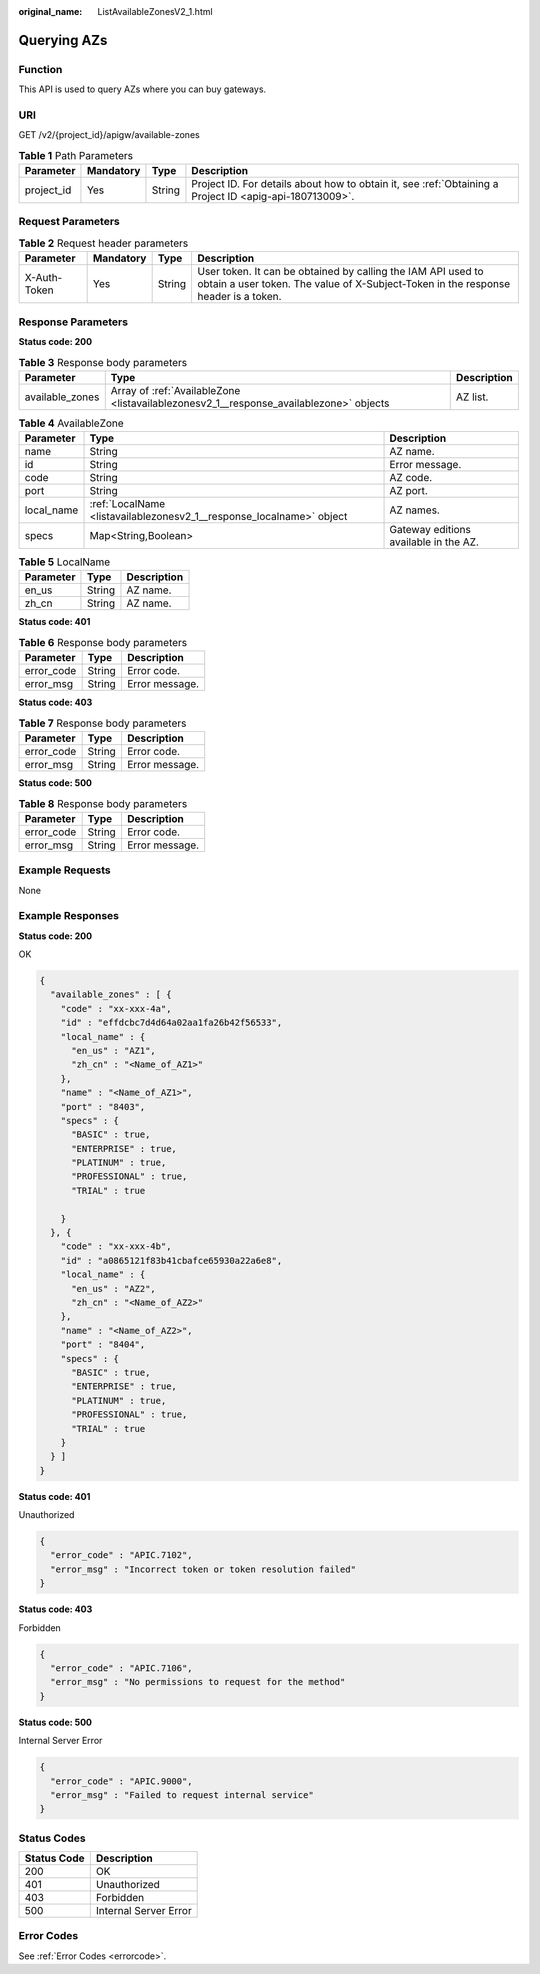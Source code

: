 :original_name: ListAvailableZonesV2_1.html

.. _ListAvailableZonesV2_1:

Querying AZs
============

Function
--------

This API is used to query AZs where you can buy gateways.

URI
---

GET /v2/{project_id}/apigw/available-zones

.. table:: **Table 1** Path Parameters

   +------------+-----------+--------+---------------------------------------------------------------------------------------------------------+
   | Parameter  | Mandatory | Type   | Description                                                                                             |
   +============+===========+========+=========================================================================================================+
   | project_id | Yes       | String | Project ID. For details about how to obtain it, see :ref:`Obtaining a Project ID <apig-api-180713009>`. |
   +------------+-----------+--------+---------------------------------------------------------------------------------------------------------+

Request Parameters
------------------

.. table:: **Table 2** Request header parameters

   +--------------+-----------+--------+----------------------------------------------------------------------------------------------------------------------------------------------------+
   | Parameter    | Mandatory | Type   | Description                                                                                                                                        |
   +==============+===========+========+====================================================================================================================================================+
   | X-Auth-Token | Yes       | String | User token. It can be obtained by calling the IAM API used to obtain a user token. The value of X-Subject-Token in the response header is a token. |
   +--------------+-----------+--------+----------------------------------------------------------------------------------------------------------------------------------------------------+

Response Parameters
-------------------

**Status code: 200**

.. table:: **Table 3** Response body parameters

   +-----------------+----------------------------------------------------------------------------------------+-------------+
   | Parameter       | Type                                                                                   | Description |
   +=================+========================================================================================+=============+
   | available_zones | Array of :ref:`AvailableZone <listavailablezonesv2_1__response_availablezone>` objects | AZ list.    |
   +-----------------+----------------------------------------------------------------------------------------+-------------+

.. _listavailablezonesv2_1__response_availablezone:

.. table:: **Table 4** AvailableZone

   +------------+----------------------------------------------------------------------+---------------------------------------+
   | Parameter  | Type                                                                 | Description                           |
   +============+======================================================================+=======================================+
   | name       | String                                                               | AZ name.                              |
   +------------+----------------------------------------------------------------------+---------------------------------------+
   | id         | String                                                               | Error message.                        |
   +------------+----------------------------------------------------------------------+---------------------------------------+
   | code       | String                                                               | AZ code.                              |
   +------------+----------------------------------------------------------------------+---------------------------------------+
   | port       | String                                                               | AZ port.                              |
   +------------+----------------------------------------------------------------------+---------------------------------------+
   | local_name | :ref:`LocalName <listavailablezonesv2_1__response_localname>` object | AZ names.                             |
   +------------+----------------------------------------------------------------------+---------------------------------------+
   | specs      | Map<String,Boolean>                                                  | Gateway editions available in the AZ. |
   +------------+----------------------------------------------------------------------+---------------------------------------+

.. _listavailablezonesv2_1__response_localname:

.. table:: **Table 5** LocalName

   ========= ====== ===========
   Parameter Type   Description
   ========= ====== ===========
   en_us     String AZ name.
   zh_cn     String AZ name.
   ========= ====== ===========

**Status code: 401**

.. table:: **Table 6** Response body parameters

   ========== ====== ==============
   Parameter  Type   Description
   ========== ====== ==============
   error_code String Error code.
   error_msg  String Error message.
   ========== ====== ==============

**Status code: 403**

.. table:: **Table 7** Response body parameters

   ========== ====== ==============
   Parameter  Type   Description
   ========== ====== ==============
   error_code String Error code.
   error_msg  String Error message.
   ========== ====== ==============

**Status code: 500**

.. table:: **Table 8** Response body parameters

   ========== ====== ==============
   Parameter  Type   Description
   ========== ====== ==============
   error_code String Error code.
   error_msg  String Error message.
   ========== ====== ==============

Example Requests
----------------

None

Example Responses
-----------------

**Status code: 200**

OK

.. code-block::

   {
     "available_zones" : [ {
       "code" : "xx-xxx-4a",
       "id" : "effdcbc7d4d64a02aa1fa26b42f56533",
       "local_name" : {
         "en_us" : "AZ1",
         "zh_cn" : "<Name_of_AZ1>"
       },
       "name" : "<Name_of_AZ1>",
       "port" : "8403",
       "specs" : {
         "BASIC" : true,
         "ENTERPRISE" : true,
         "PLATINUM" : true,
         "PROFESSIONAL" : true,
         "TRIAL" : true

       }
     }, {
       "code" : "xx-xxx-4b",
       "id" : "a0865121f83b41cbafce65930a22a6e8",
       "local_name" : {
         "en_us" : "AZ2",
         "zh_cn" : "<Name_of_AZ2>"
       },
       "name" : "<Name_of_AZ2>",
       "port" : "8404",
       "specs" : {
         "BASIC" : true,
         "ENTERPRISE" : true,
         "PLATINUM" : true,
         "PROFESSIONAL" : true,
         "TRIAL" : true
       }
     } ]
   }

**Status code: 401**

Unauthorized

.. code-block::

   {
     "error_code" : "APIC.7102",
     "error_msg" : "Incorrect token or token resolution failed"
   }

**Status code: 403**

Forbidden

.. code-block::

   {
     "error_code" : "APIC.7106",
     "error_msg" : "No permissions to request for the method"
   }

**Status code: 500**

Internal Server Error

.. code-block::

   {
     "error_code" : "APIC.9000",
     "error_msg" : "Failed to request internal service"
   }

Status Codes
------------

=========== =====================
Status Code Description
=========== =====================
200         OK
401         Unauthorized
403         Forbidden
500         Internal Server Error
=========== =====================

Error Codes
-----------

See :ref:`Error Codes <errorcode>`.
